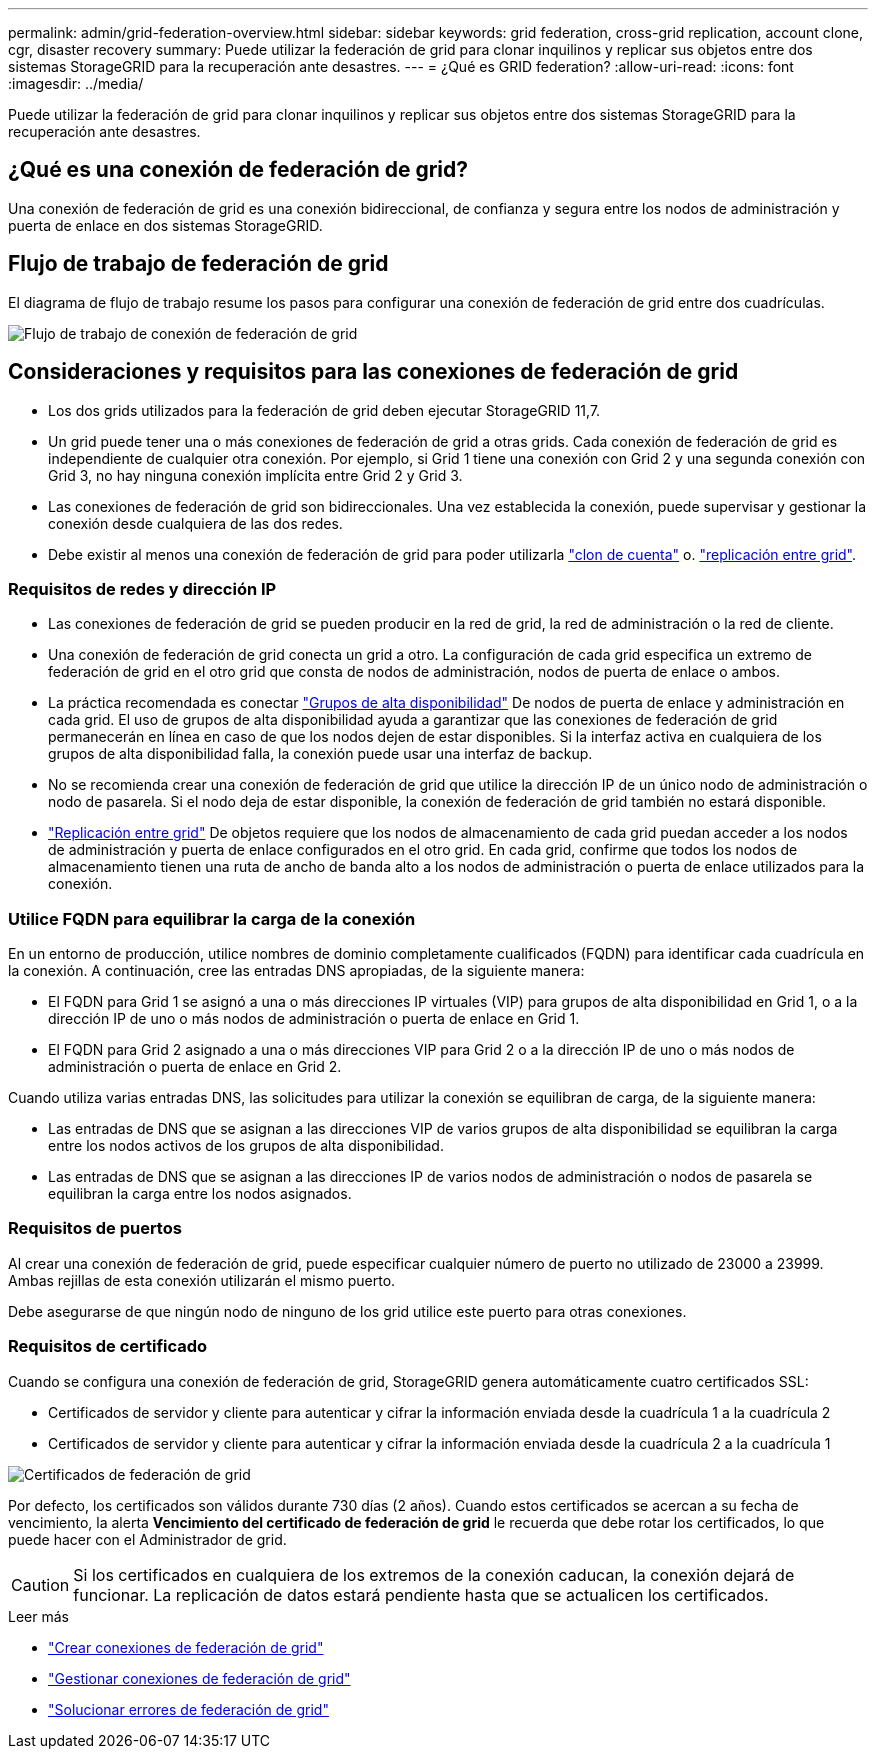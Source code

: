 ---
permalink: admin/grid-federation-overview.html 
sidebar: sidebar 
keywords: grid federation, cross-grid replication, account clone, cgr, disaster recovery 
summary: Puede utilizar la federación de grid para clonar inquilinos y replicar sus objetos entre dos sistemas StorageGRID para la recuperación ante desastres. 
---
= ¿Qué es GRID federation?
:allow-uri-read: 
:icons: font
:imagesdir: ../media/


[role="lead"]
Puede utilizar la federación de grid para clonar inquilinos y replicar sus objetos entre dos sistemas StorageGRID para la recuperación ante desastres.



== ¿Qué es una conexión de federación de grid?

Una conexión de federación de grid es una conexión bidireccional, de confianza y segura entre los nodos de administración y puerta de enlace en dos sistemas StorageGRID.



== Flujo de trabajo de federación de grid

El diagrama de flujo de trabajo resume los pasos para configurar una conexión de federación de grid entre dos cuadrículas.

image:../media/grid-federation-workflow.png["Flujo de trabajo de conexión de federación de grid"]



== Consideraciones y requisitos para las conexiones de federación de grid

* Los dos grids utilizados para la federación de grid deben ejecutar StorageGRID 11,7.
* Un grid puede tener una o más conexiones de federación de grid a otras grids. Cada conexión de federación de grid es independiente de cualquier otra conexión. Por ejemplo, si Grid 1 tiene una conexión con Grid 2 y una segunda conexión con Grid 3, no hay ninguna conexión implícita entre Grid 2 y Grid 3.
* Las conexiones de federación de grid son bidireccionales. Una vez establecida la conexión, puede supervisar y gestionar la conexión desde cualquiera de las dos redes.
* Debe existir al menos una conexión de federación de grid para poder utilizarla link:grid-federation-what-is-account-clone.html["clon de cuenta"] o. link:grid-federation-what-is-cross-grid-replication.html["replicación entre grid"].




=== Requisitos de redes y dirección IP

* Las conexiones de federación de grid se pueden producir en la red de grid, la red de administración o la red de cliente.
* Una conexión de federación de grid conecta un grid a otro. La configuración de cada grid especifica un extremo de federación de grid en el otro grid que consta de nodos de administración, nodos de puerta de enlace o ambos.
* La práctica recomendada es conectar link:managing-high-availability-groups.html["Grupos de alta disponibilidad"] De nodos de puerta de enlace y administración en cada grid. El uso de grupos de alta disponibilidad ayuda a garantizar que las conexiones de federación de grid permanecerán en línea en caso de que los nodos dejen de estar disponibles. Si la interfaz activa en cualquiera de los grupos de alta disponibilidad falla, la conexión puede usar una interfaz de backup.
* No se recomienda crear una conexión de federación de grid que utilice la dirección IP de un único nodo de administración o nodo de pasarela. Si el nodo deja de estar disponible, la conexión de federación de grid también no estará disponible.
* link:grid-federation-what-is-cross-grid-replication.html["Replicación entre grid"] De objetos requiere que los nodos de almacenamiento de cada grid puedan acceder a los nodos de administración y puerta de enlace configurados en el otro grid. En cada grid, confirme que todos los nodos de almacenamiento tienen una ruta de ancho de banda alto a los nodos de administración o puerta de enlace utilizados para la conexión.




=== Utilice FQDN para equilibrar la carga de la conexión

En un entorno de producción, utilice nombres de dominio completamente cualificados (FQDN) para identificar cada cuadrícula en la conexión. A continuación, cree las entradas DNS apropiadas, de la siguiente manera:

* El FQDN para Grid 1 se asignó a una o más direcciones IP virtuales (VIP) para grupos de alta disponibilidad en Grid 1, o a la dirección IP de uno o más nodos de administración o puerta de enlace en Grid 1.
* El FQDN para Grid 2 asignado a una o más direcciones VIP para Grid 2 o a la dirección IP de uno o más nodos de administración o puerta de enlace en Grid 2.


Cuando utiliza varias entradas DNS, las solicitudes para utilizar la conexión se equilibran de carga, de la siguiente manera:

* Las entradas de DNS que se asignan a las direcciones VIP de varios grupos de alta disponibilidad se equilibran la carga entre los nodos activos de los grupos de alta disponibilidad.
* Las entradas de DNS que se asignan a las direcciones IP de varios nodos de administración o nodos de pasarela se equilibran la carga entre los nodos asignados.




=== Requisitos de puertos

Al crear una conexión de federación de grid, puede especificar cualquier número de puerto no utilizado de 23000 a 23999. Ambas rejillas de esta conexión utilizarán el mismo puerto.

Debe asegurarse de que ningún nodo de ninguno de los grid utilice este puerto para otras conexiones.



=== Requisitos de certificado

Cuando se configura una conexión de federación de grid, StorageGRID genera automáticamente cuatro certificados SSL:

* Certificados de servidor y cliente para autenticar y cifrar la información enviada desde la cuadrícula 1 a la cuadrícula 2
* Certificados de servidor y cliente para autenticar y cifrar la información enviada desde la cuadrícula 2 a la cuadrícula 1


image:../media/grid-federation-certificates.png["Certificados de federación de grid"]

Por defecto, los certificados son válidos durante 730 días (2 años). Cuando estos certificados se acercan a su fecha de vencimiento, la alerta *Vencimiento del certificado de federación de grid* le recuerda que debe rotar los certificados, lo que puede hacer con el Administrador de grid.


CAUTION: Si los certificados en cualquiera de los extremos de la conexión caducan, la conexión dejará de funcionar. La replicación de datos estará pendiente hasta que se actualicen los certificados.

.Leer más
* link:grid-federation-create-connection.html["Crear conexiones de federación de grid"]
* link:grid-federation-manage-connection.html["Gestionar conexiones de federación de grid"]
* link:grid-federation-troubleshoot.html["Solucionar errores de federación de grid"]

